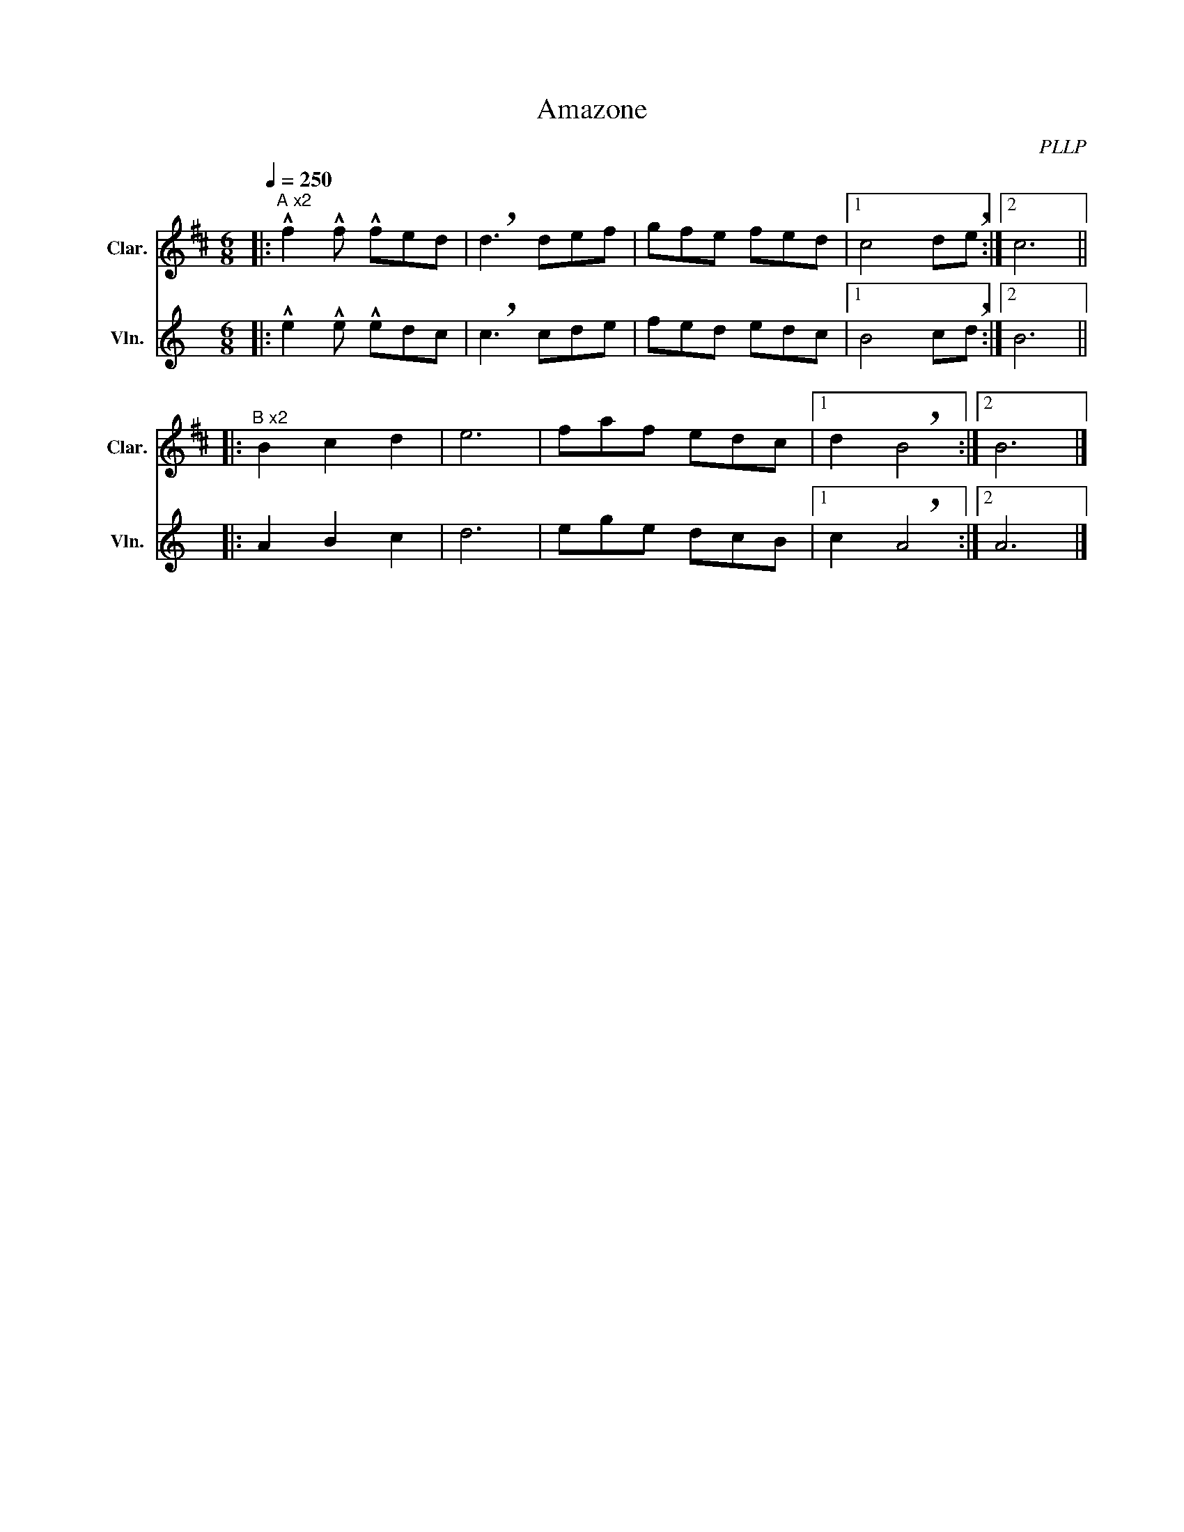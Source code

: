 X:1
T:Amazone
C:PLLP
%%score 1 2
L:1/4
M:6/8
Q:250
K:C
%%stretchlast 1.0
V:1 treble transpose=-2 nm="Clar." snm="Clar."
%%MIDI program 71
V:2 treble nm="Vln." snm="Vln."
%%MIDI program 40
V:1
[K:D]|:"^A x2" !^!f !^!f/ !^!f/e/d/ | !breath!d3/2 d/e/f/ | g/f/e/ f/e/d/ |1 c2 d/!breath!e/ :|2 c3 ||
|:"^B x2" B c d | e3 | f/a/f/ e/d/c/ |1 d !breath!B2 :|2 B3 |]
V:2
[K:C]|: !^!e !^!e/ !^!e/d/c/ | !breath!c3/2 c/d/e/ | f/e/d/ e/d/c/ |1 B2 c/!breath!d/ :|2 B3 ||
|: A B c | d3 | e/g/e/ d/c/B/ |1 c !breath!A2 :|2 A3 |]
